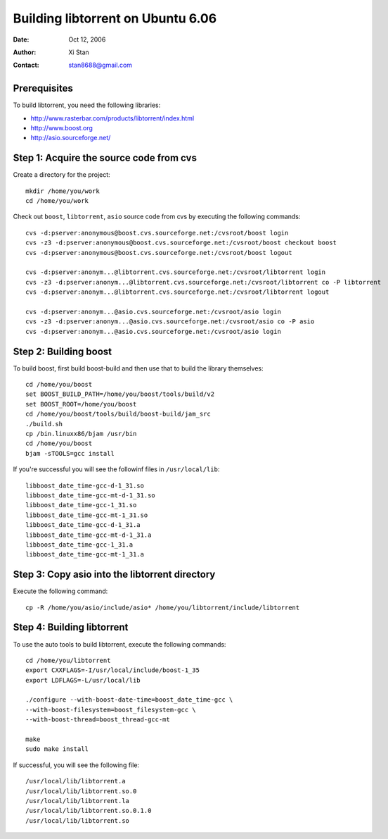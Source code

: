 ==================================
Building libtorrent on Ubuntu 6.06
==================================

:Date: Oct 12, 2006
:Author: Xi Stan
:Contact: stan8688@gmail.com

Prerequisites
=============

To build libtorrent, you need the following libraries:

* http://www.rasterbar.com/products/libtorrent/index.html
* http://www.boost.org
* http://asio.sourceforge.net/

Step 1: Acquire the source code from cvs
========================================

Create a directory for the project::

   mkdir /home/you/work
   cd /home/you/work

Check out ``boost``, ``libtorrent``, ``asio`` source code from cvs
by executing the following commands::

   cvs -d:pserver:anonymous@boost.cvs.sourceforge.net:/cvsroot/boost login
   cvs -z3 -d:pserver:anonymous@boost.cvs.sourceforge.net:/cvsroot/boost checkout boost
   cvs -d:pserver:anonymous@boost.cvs.sourceforge.net:/cvsroot/boost logout

   cvs -d:pserver:anonym...@libtorrent.cvs.sourceforge.net:/cvsroot/libtorrent login
   cvs -z3 -d:pserver:anonym...@libtorrent.cvs.sourceforge.net:/cvsroot/libtorrent co -P libtorrent
   cvs -d:pserver:anonym...@libtorrent.cvs.sourceforge.net:/cvsroot/libtorrent logout

   cvs -d:pserver:anonym...@asio.cvs.sourceforge.net:/cvsroot/asio login
   cvs -z3 -d:pserver:anonym...@asio.cvs.sourceforge.net:/cvsroot/asio co -P asio
   cvs -d:pserver:anonym...@asio.cvs.sourceforge.net:/cvsroot/asio login

Step 2: Building boost
======================

To build boost, first build boost-build and then use that to build
the library themselves::

   cd /home/you/boost
   set BOOST_BUILD_PATH=/home/you/boost/tools/build/v2
   set BOOST_ROOT=/home/you/boost
   cd /home/you/boost/tools/build/boost-build/jam_src
   ./build.sh
   cp /bin.linuxx86/bjam /usr/bin
   cd /home/you/boost
   bjam -sTOOLS=gcc install

If you're successful you will see the followinf files in ``/usr/local/lib``::

   libboost_date_time-gcc-d-1_31.so
   libboost_date_time-gcc-mt-d-1_31.so
   libboost_date_time-gcc-1_31.so
   libboost_date_time-gcc-mt-1_31.so
   libboost_date_time-gcc-d-1_31.a
   libboost_date_time-gcc-mt-d-1_31.a
   libboost_date_time-gcc-1_31.a
   libboost_date_time-gcc-mt-1_31.a

Step 3: Copy asio into the libtorrent directory
===============================================

Execute the following command::

   cp -R /home/you/asio/include/asio* /home/you/libtorrent/include/libtorrent

Step 4: Building libtorrent
===========================

To use the auto tools to build libtorrent, execute the following commands::

   cd /home/you/libtorrent
   export CXXFLAGS=-I/usr/local/include/boost-1_35
   export LDFLAGS=-L/usr/local/lib

   ./configure --with-boost-date-time=boost_date_time-gcc \
   --with-boost-filesystem=boost_filesystem-gcc \
   --with-boost-thread=boost_thread-gcc-mt

   make
   sudo make install

If successful, you will see the following file::

   /usr/local/lib/libtorrent.a
   /usr/local/lib/libtorrent.so.0
   /usr/local/lib/libtorrent.la
   /usr/local/lib/libtorrent.so.0.1.0
   /usr/local/lib/libtorrent.so

